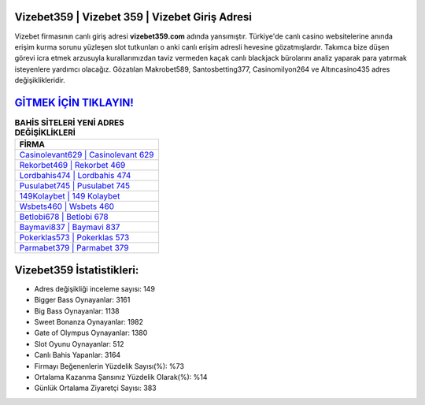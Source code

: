 ﻿Vizebet359 | Vizebet 359 | Vizebet Giriş Adresi
===================================

.. image:: images/vizebet-giris.jpg
   :width: 600
   
Vizebet firmasının canlı giriş adresi **vizebet359.com** adında yansımıştır. Türkiye'de canlı casino websitelerine anında erişim kurma sorunu yüzleşen slot tutkunları o anki canlı erişim adresli hevesine gözatmışlardır. Takımca bize düşen görevi icra etmek arzusuyla kurallarımızdan taviz vermeden kaçak canlı blackjack bürolarını analiz yaparak para yatırmak isteyenlere yardımcı olacağız. Gözatılan Makrobet589, Santosbetting377, Casinomilyon264 ve Altıncasino435 adres değişiklikleridir.

`GİTMEK İÇİN TIKLAYIN! <https://cutt.ly/QwVVg2Vk>`_
==============

.. list-table:: **BAHİS SİTELERİ YENİ ADRES DEĞİŞİKLİKLERİ**
   :widths: 100
   :header-rows: 1

   * - FİRMA
   * - `Casinolevant629 | Casinolevant 629 <casinolevant629-casinolevant-629-casinolevant-giris-adresi.html>`_
   * - `Rekorbet469 | Rekorbet 469 <rekorbet469-rekorbet-469-rekorbet-giris-adresi.html>`_
   * - `Lordbahis474 | Lordbahis 474 <lordbahis474-lordbahis-474-lordbahis-giris-adresi.html>`_	 
   * - `Pusulabet745 | Pusulabet 745 <pusulabet745-pusulabet-745-pusulabet-giris-adresi.html>`_	 
   * - `149Kolaybet | 149 Kolaybet <149kolaybet-149-kolaybet-kolaybet-giris-adresi.html>`_ 
   * - `Wsbets460 | Wsbets 460 <wsbets460-wsbets-460-wsbets-giris-adresi.html>`_
   * - `Betlobi678 | Betlobi 678 <betlobi678-betlobi-678-betlobi-giris-adresi.html>`_	 
   * - `Baymavi837 | Baymavi 837 <baymavi837-baymavi-837-baymavi-giris-adresi.html>`_
   * - `Pokerklas573 | Pokerklas 573 <pokerklas573-pokerklas-573-pokerklas-giris-adresi.html>`_
   * - `Parmabet379 | Parmabet 379 <parmabet379-parmabet-379-parmabet-giris-adresi.html>`_
	 
Vizebet359 İstatistikleri:
===================================	 
* Adres değişikliği inceleme sayısı: 149
* Bigger Bass Oynayanlar: 3161
* Big Bass Oynayanlar: 1138
* Sweet Bonanza Oynayanlar: 1982
* Gate of Olympus Oynayanlar: 1380
* Slot Oyunu Oynayanlar: 512
* Canlı Bahis Yapanlar: 3164
* Firmayı Beğenenlerin Yüzdelik Sayısı(%): %73
* Ortalama Kazanma Şansınız Yüzdelik Olarak(%): %14
* Günlük Ortalama Ziyaretçi Sayısı: 383
